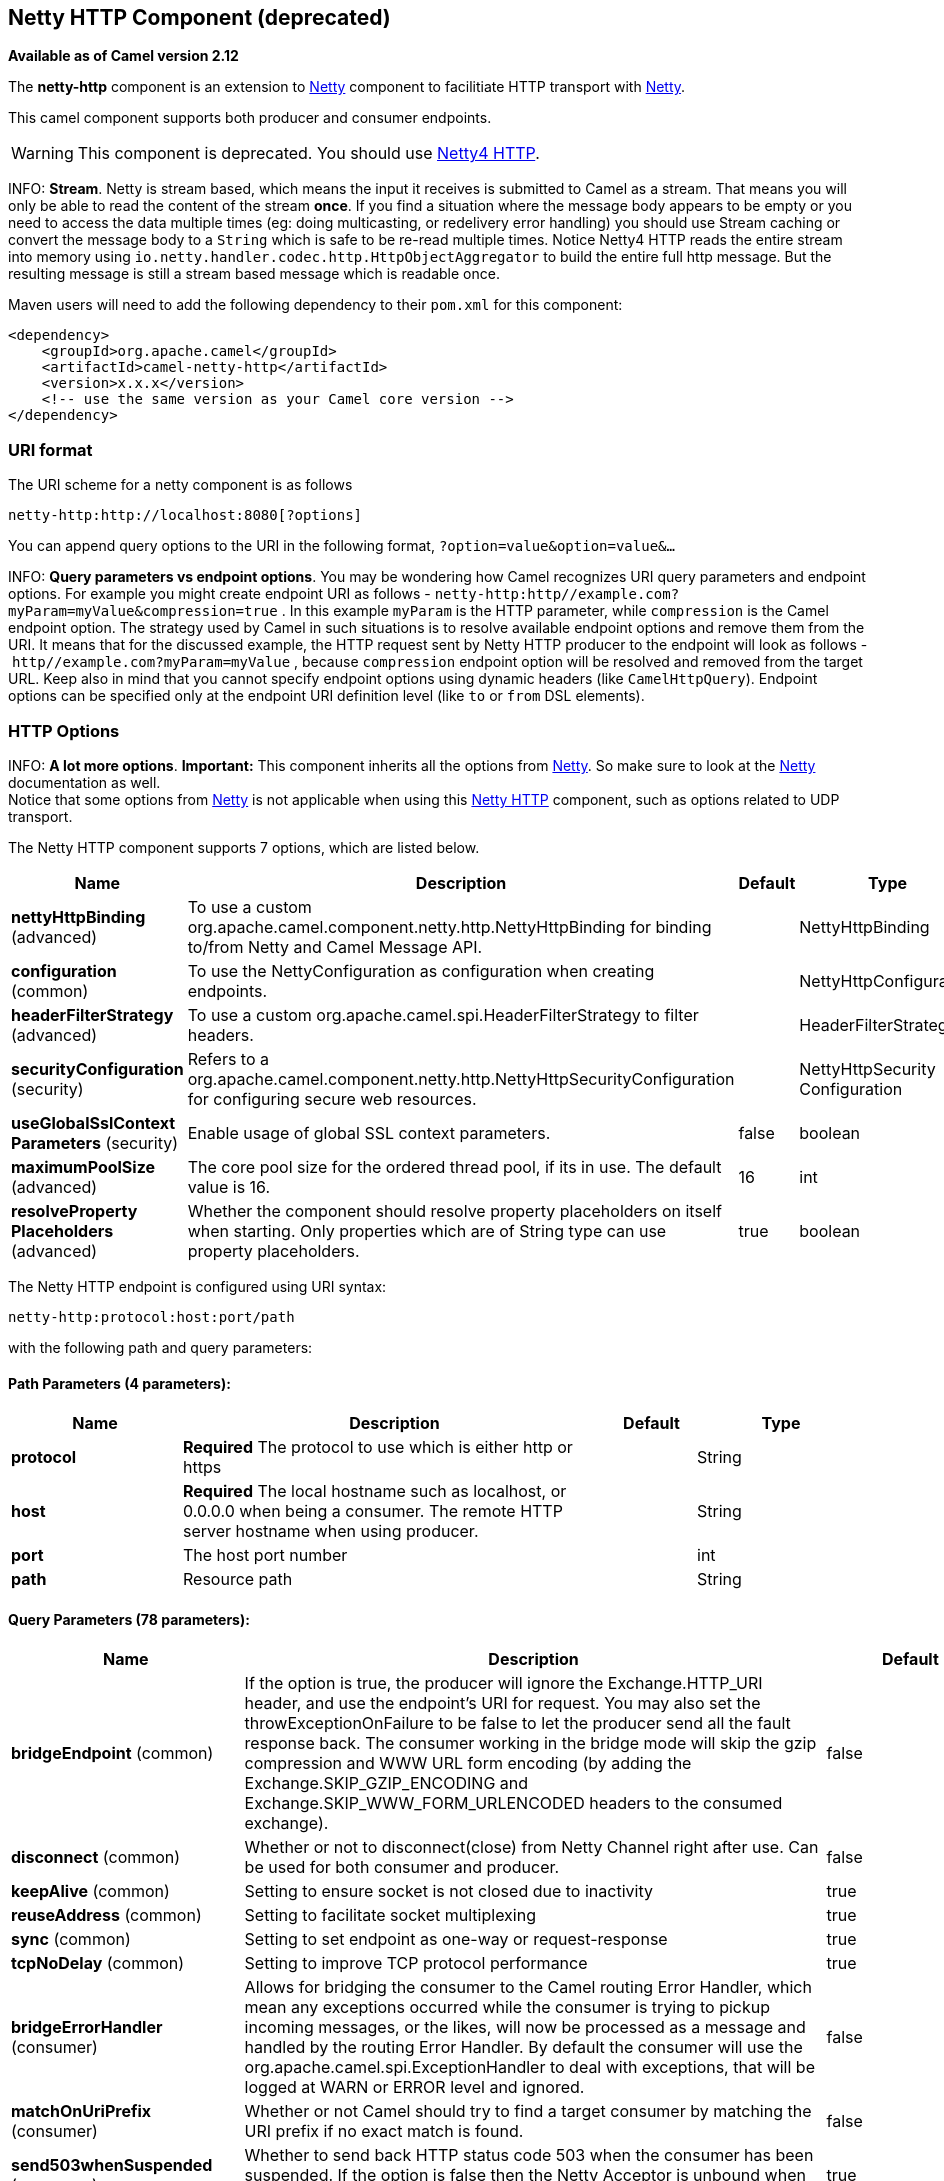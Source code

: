 [[netty-http-component]]
== Netty HTTP Component (deprecated)

*Available as of Camel version 2.12*

The *netty-http* component is an extension to <<netty-component,Netty>>
component to facilitiate HTTP transport with <<netty-component,Netty>>.

This camel component supports both producer and consumer endpoints.

WARNING: This component is deprecated. You should use
<<netty4-http-component,Netty4 HTTP>>.

INFO: *Stream*.
Netty is stream based, which means the input it receives is submitted to
Camel as a stream. That means you will only be able to read the content
of the stream *once*. If you find a situation where the message body appears to be empty or
you need to access the data multiple times (eg: doing multicasting, or
redelivery error handling) you should use Stream caching or convert the
message body to a `String` which is safe to be re-read multiple times.
Notice Netty4 HTTP reads the entire stream into memory using
`io.netty.handler.codec.http.HttpObjectAggregator` to build the entire
full http message. But the resulting message is still a stream based
message which is readable once.

Maven users will need to add the following dependency to their `pom.xml`
for this component:

[source,xml]
------------------------------------------------------------
<dependency>
    <groupId>org.apache.camel</groupId>
    <artifactId>camel-netty-http</artifactId>
    <version>x.x.x</version>
    <!-- use the same version as your Camel core version -->
</dependency>
------------------------------------------------------------

### URI format

The URI scheme for a netty component is as follows

[source,java]
------------------------------------------
netty-http:http://localhost:8080[?options]
------------------------------------------

You can append query options to the URI in the following format,
`?option=value&option=value&...`

INFO: *Query parameters vs endpoint options*. You may be wondering how Camel recognizes URI query parameters and
endpoint options. For example you might create endpoint URI as follows -
`netty-http:http//example.com?myParam=myValue&compression=true` . In
this example `myParam` is the HTTP parameter, while `compression` is the
Camel endpoint option. The strategy used by Camel in such situations is
to resolve available endpoint options and remove them from the URI. It
means that for the discussed example, the HTTP request sent by Netty
HTTP producer to the endpoint will look as follows
- `http//example.com?myParam=myValue` , because `compression` endpoint
option will be resolved and removed from the target URL.
Keep also in mind that you cannot specify endpoint options using dynamic
headers (like `CamelHttpQuery`). Endpoint options can be specified only
at the endpoint URI definition level (like `to` or `from` DSL elements).


### HTTP Options

INFO: *A lot more options*. *Important:* This component inherits all the options from
<<netty-component,Netty>>. So make sure to look at the
<<netty-component,Netty>> documentation as well. +
 Notice that some options from <<netty-component,Netty>> is not applicable
when using this <<netty-http-component,Netty HTTP>> component, such as
options related to UDP transport.





// component options: START
The Netty HTTP component supports 7 options, which are listed below.



[width="100%",cols="2,5,^1,2",options="header"]
|===
| Name | Description | Default | Type
| *nettyHttpBinding* (advanced) | To use a custom org.apache.camel.component.netty.http.NettyHttpBinding for binding to/from Netty and Camel Message API. |  | NettyHttpBinding
| *configuration* (common) | To use the NettyConfiguration as configuration when creating endpoints. |  | NettyHttpConfiguration
| *headerFilterStrategy* (advanced) | To use a custom org.apache.camel.spi.HeaderFilterStrategy to filter headers. |  | HeaderFilterStrategy
| *securityConfiguration* (security) | Refers to a org.apache.camel.component.netty.http.NettyHttpSecurityConfiguration for configuring secure web resources. |  | NettyHttpSecurity Configuration
| *useGlobalSslContext Parameters* (security) | Enable usage of global SSL context parameters. | false | boolean
| *maximumPoolSize* (advanced) | The core pool size for the ordered thread pool, if its in use. The default value is 16. | 16 | int
| *resolveProperty Placeholders* (advanced) | Whether the component should resolve property placeholders on itself when starting. Only properties which are of String type can use property placeholders. | true | boolean
|===
// component options: END








// endpoint options: START
The Netty HTTP endpoint is configured using URI syntax:

----
netty-http:protocol:host:port/path
----

with the following path and query parameters:

==== Path Parameters (4 parameters):


[width="100%",cols="2,5,^1,2",options="header"]
|===
| Name | Description | Default | Type
| *protocol* | *Required* The protocol to use which is either http or https |  | String
| *host* | *Required* The local hostname such as localhost, or 0.0.0.0 when being a consumer. The remote HTTP server hostname when using producer. |  | String
| *port* | The host port number |  | int
| *path* | Resource path |  | String
|===


==== Query Parameters (78 parameters):


[width="100%",cols="2,5,^1,2",options="header"]
|===
| Name | Description | Default | Type
| *bridgeEndpoint* (common) | If the option is true, the producer will ignore the Exchange.HTTP_URI header, and use the endpoint's URI for request. You may also set the throwExceptionOnFailure to be false to let the producer send all the fault response back. The consumer working in the bridge mode will skip the gzip compression and WWW URL form encoding (by adding the Exchange.SKIP_GZIP_ENCODING and Exchange.SKIP_WWW_FORM_URLENCODED headers to the consumed exchange). | false | boolean
| *disconnect* (common) | Whether or not to disconnect(close) from Netty Channel right after use. Can be used for both consumer and producer. | false | boolean
| *keepAlive* (common) | Setting to ensure socket is not closed due to inactivity | true | boolean
| *reuseAddress* (common) | Setting to facilitate socket multiplexing | true | boolean
| *sync* (common) | Setting to set endpoint as one-way or request-response | true | boolean
| *tcpNoDelay* (common) | Setting to improve TCP protocol performance | true | boolean
| *bridgeErrorHandler* (consumer) | Allows for bridging the consumer to the Camel routing Error Handler, which mean any exceptions occurred while the consumer is trying to pickup incoming messages, or the likes, will now be processed as a message and handled by the routing Error Handler. By default the consumer will use the org.apache.camel.spi.ExceptionHandler to deal with exceptions, that will be logged at WARN or ERROR level and ignored. | false | boolean
| *matchOnUriPrefix* (consumer) | Whether or not Camel should try to find a target consumer by matching the URI prefix if no exact match is found. | false | boolean
| *send503whenSuspended* (consumer) | Whether to send back HTTP status code 503 when the consumer has been suspended. If the option is false then the Netty Acceptor is unbound when the consumer is suspended, so clients cannot connect anymore. | true | boolean
| *backlog* (consumer) | Allows to configure a backlog for netty consumer (server). Note the backlog is just a best effort depending on the OS. Setting this option to a value such as 200, 500 or 1000, tells the TCP stack how long the accept queue can be If this option is not configured, then the backlog depends on OS setting. |  | int
| *bossCount* (consumer) | When netty works on nio mode, it uses default bossCount parameter from Netty, which is 1. User can use this operation to override the default bossCount from Netty | 1 | int
| *bossPool* (consumer) | To use a explicit org.jboss.netty.channel.socket.nio.BossPool as the boss thread pool. For example to share a thread pool with multiple consumers. By default each consumer has their own boss pool with 1 core thread. |  | BossPool
| *channelGroup* (consumer) | To use a explicit ChannelGroup. |  | ChannelGroup
| *chunkedMaxContentLength* (consumer) | Value in bytes the max content length per chunked frame received on the Netty HTTP server. | 1048576 | int
| *compression* (consumer) | Allow using gzip/deflate for compression on the Netty HTTP server if the client supports it from the HTTP headers. | false | boolean
| *disableStreamCache* (consumer) | Determines whether or not the raw input stream from Netty HttpRequest#getContent() is cached or not (Camel will read the stream into a in light-weight memory based Stream caching) cache. By default Camel will cache the Netty input stream to support reading it multiple times to ensure it Camel can retrieve all data from the stream. However you can set this option to true when you for example need to access the raw stream, such as streaming it directly to a file or other persistent store. Mind that if you enable this option, then you cannot read the Netty stream multiple times out of the box, and you would need manually to reset the reader index on the Netty raw stream. | false | boolean
| *disconnectOnNoReply* (consumer) | If sync is enabled then this option dictates NettyConsumer if it should disconnect where there is no reply to send back. | true | boolean
| *exceptionHandler* (consumer) | To let the consumer use a custom ExceptionHandler. Notice if the option bridgeErrorHandler is enabled then this option is not in use. By default the consumer will deal with exceptions, that will be logged at WARN or ERROR level and ignored. |  | ExceptionHandler
| *exchangePattern* (consumer) | Sets the exchange pattern when the consumer creates an exchange. |  | ExchangePattern
| *httpMethodRestrict* (consumer) | To disable HTTP methods on the Netty HTTP consumer. You can specify multiple separated by comma. |  | String
| *mapHeaders* (consumer) | If this option is enabled, then during binding from Netty to Camel Message then the headers will be mapped as well (eg added as header to the Camel Message as well). You can turn off this option to disable this. The headers can still be accessed from the org.apache.camel.component.netty.http.NettyHttpMessage message with the method getHttpRequest() that returns the Netty HTTP request org.jboss.netty.handler.codec.http.HttpRequest instance. | true | boolean
| *maxChannelMemorySize* (consumer) | The maximum total size of the queued events per channel when using orderedThreadPoolExecutor. Specify 0 to disable. | 10485760 | long
| *maxHeaderSize* (consumer) | The maximum length of all headers. If the sum of the length of each header exceeds this value, a TooLongFrameException will be raised. | 8192 | int
| *maxTotalMemorySize* (consumer) | The maximum total size of the queued events for this pool when using orderedThreadPoolExecutor. Specify 0 to disable. | 209715200 | long
| *nettyServerBootstrapFactory* (consumer) | To use a custom NettyServerBootstrapFactory |  | NettyServerBootstrap Factory
| *nettySharedHttpServer* (consumer) | To use a shared Netty HTTP server. See Netty HTTP Server Example for more details. |  | NettySharedHttpServer
| *noReplyLogLevel* (consumer) | If sync is enabled this option dictates NettyConsumer which logging level to use when logging a there is no reply to send back. | WARN | LoggingLevel
| *orderedThreadPoolExecutor* (consumer) | Whether to use ordered thread pool, to ensure events are processed orderly on the same channel. See details at the netty javadoc of org.jboss.netty.handler.execution.OrderedMemoryAwareThreadPoolExecutor for more details. | true | boolean
| *serverClosedChannel ExceptionCaughtLogLevel* (consumer) | If the server (NettyConsumer) catches an java.nio.channels.ClosedChannelException then its logged using this logging level. This is used to avoid logging the closed channel exceptions, as clients can disconnect abruptly and then cause a flood of closed exceptions in the Netty server. | DEBUG | LoggingLevel
| *serverExceptionCaughtLog Level* (consumer) | If the server (NettyConsumer) catches an exception then its logged using this logging level. | WARN | LoggingLevel
| *serverPipelineFactory* (consumer) | To use a custom ServerPipelineFactory |  | ServerPipelineFactory
| *traceEnabled* (consumer) | Specifies whether to enable HTTP TRACE for this Netty HTTP consumer. By default TRACE is turned off. | false | boolean
| *urlDecodeHeaders* (consumer) | If this option is enabled, then during binding from Netty to Camel Message then the header values will be URL decoded (eg %20 will be a space character. Notice this option is used by the default org.apache.camel.component.netty.http.NettyHttpBinding and therefore if you implement a custom org.apache.camel.component.netty.http.NettyHttpBinding then you would need to decode the headers accordingly to this option. | false | boolean
| *workerCount* (consumer) | When netty works on nio mode, it uses default workerCount parameter from Netty, which is cpu_core_threads2. User can use this operation to override the default workerCount from Netty |  | int
| *workerPool* (consumer) | To use a explicit org.jboss.netty.channel.socket.nio.WorkerPool as the worker thread pool. For example to share a thread pool with multiple consumers. By default each consumer has their own worker pool with 2 x cpu count core threads. |  | WorkerPool
| *connectTimeout* (producer) | Time to wait for a socket connection to be available. Value is in millis. | 10000 | long
| *requestTimeout* (producer) | Allows to use a timeout for the Netty producer when calling a remote server. By default no timeout is in use. The value is in milli seconds, so eg 30000 is 30 seconds. The requestTimeout is using Netty's ReadTimeoutHandler to trigger the timeout. |  | long
| *throwExceptionOnFailure* (producer) | Option to disable throwing the HttpOperationFailedException in case of failed responses from the remote server. This allows you to get all responses regardless of the HTTP status code. | true | boolean
| *clientPipelineFactory* (producer) | To use a custom ClientPipelineFactory |  | ClientPipelineFactory
| *lazyChannelCreation* (producer) | Channels can be lazily created to avoid exceptions, if the remote server is not up and running when the Camel producer is started. | true | boolean
| *okStatusCodeRange* (producer) | The status codes which are considered a success response. The values are inclusive. Multiple ranges can be defined, separated by comma, e.g. 200-204,209,301-304. Each range must be a single number or from-to with the dash included. The default range is 200-299 | 200-299 | String
| *producerPoolEnabled* (producer) | Whether producer pool is enabled or not. Important: Do not turn this off, as the pooling is needed for handling concurrency and reliable request/reply. | true | boolean
| *producerPoolMaxActive* (producer) | Sets the cap on the number of objects that can be allocated by the pool (checked out to clients, or idle awaiting checkout) at a given time. Use a negative value for no limit. | -1 | int
| *producerPoolMaxIdle* (producer) | Sets the cap on the number of idle instances in the pool. | 100 | int
| *producerPoolMinEvictable Idle* (producer) | Sets the minimum amount of time (value in millis) an object may sit idle in the pool before it is eligible for eviction by the idle object evictor. | 300000 | long
| *producerPoolMinIdle* (producer) | Sets the minimum number of instances allowed in the producer pool before the evictor thread (if active) spawns new objects. |  | int
| *useChannelBuffer* (producer) | If the useChannelBuffer is true, netty producer will turn the message body into ChannelBuffer before sending it out. | false | boolean
| *useRelativePath* (producer) | Sets whether to use a relative path in HTTP requests. Some third party backend systems such as IBM Datapower do not support absolute URIs in HTTP POSTs, and setting this option to true can work around this problem. | false | boolean
| *bootstrapConfiguration* (advanced) | To use a custom configured NettyServerBootstrapConfiguration for configuring this endpoint. |  | NettyServerBootstrap Configuration
| *configuration* (advanced) | To use a custom configured NettyHttpConfiguration for configuring this endpoint. |  | NettyHttpConfiguration
| *headerFilterStrategy* (advanced) | To use a custom org.apache.camel.spi.HeaderFilterStrategy to filter headers. |  | HeaderFilterStrategy
| *nettyHttpBinding* (advanced) | To use a custom org.apache.camel.component.netty.http.NettyHttpBinding for binding to/from Netty and Camel Message API. |  | NettyHttpBinding
| *options* (advanced) | Allows to configure additional netty options using option. as prefix. For example option.child.keepAlive=false to set the netty option child.keepAlive=false. See the Netty documentation for possible options that can be used. |  | Map
| *receiveBufferSize* (advanced) | The TCP/UDP buffer sizes to be used during inbound communication. Size is bytes. | 65536 | long
| *receiveBufferSizePredictor* (advanced) | Configures the buffer size predictor. See details at Jetty documentation and this mail thread. |  | int
| *sendBufferSize* (advanced) | The TCP/UDP buffer sizes to be used during outbound communication. Size is bytes. | 65536 | long
| *synchronous* (advanced) | Sets whether synchronous processing should be strictly used, or Camel is allowed to use asynchronous processing (if supported). | false | boolean
| *transferException* (advanced) | If enabled and an Exchange failed processing on the consumer side, and if the caused Exception was send back serialized in the response as a application/x-java-serialized-object content type. On the producer side the exception will be deserialized and thrown as is, instead of the HttpOperationFailedException. The caused exception is required to be serialized. This is by default turned off. If you enable this then be aware that Java will deserialize the incoming data from the request to Java and that can be a potential security risk. | false | boolean
| *transferExchange* (advanced) | Only used for TCP. You can transfer the exchange over the wire instead of just the body. The following fields are transferred: In body, Out body, fault body, In headers, Out headers, fault headers, exchange properties, exchange exception. This requires that the objects are serializable. Camel will exclude any non-serializable objects and log it at WARN level. | false | boolean
| *decoder* (codec) | *Deprecated* To use a single decoder. This options is deprecated use encoders instead. |  | ChannelHandler
| *decoders* (codec) | A list of decoders to be used. You can use a String which have values separated by comma, and have the values be looked up in the Registry. Just remember to prefix the value with # so Camel knows it should lookup. |  | String
| *encoder* (codec) | *Deprecated* To use a single encoder. This options is deprecated use encoders instead. |  | ChannelHandler
| *encoders* (codec) | A list of encoders to be used. You can use a String which have values separated by comma, and have the values be looked up in the Registry. Just remember to prefix the value with # so Camel knows it should lookup. |  | String
| *enabledProtocols* (security) | Which protocols to enable when using SSL | TLSv1,TLSv1.1,TLSv1.2 | String
| *keyStoreFile* (security) | Client side certificate keystore to be used for encryption |  | File
| *keyStoreFormat* (security) | Keystore format to be used for payload encryption. Defaults to JKS if not set | JKS | String
| *keyStoreResource* (security) | Client side certificate keystore to be used for encryption. Is loaded by default from classpath, but you can prefix with classpath:, file:, or http: to load the resource from different systems. |  | String
| *needClientAuth* (security) | Configures whether the server needs client authentication when using SSL. | false | boolean
| *passphrase* (security) | Password setting to use in order to encrypt/decrypt payloads sent using SSH |  | String
| *securityConfiguration* (security) | Refers to a org.apache.camel.component.netty.http.NettyHttpSecurityConfiguration for configuring secure web resources. |  | NettyHttpSecurity Configuration
| *securityOptions* (security) | To configure NettyHttpSecurityConfiguration using key/value pairs from the map |  | Map
| *securityProvider* (security) | Security provider to be used for payload encryption. Defaults to SunX509 if not set. | SunX509 | String
| *ssl* (security) | Setting to specify whether SSL encryption is applied to this endpoint | false | boolean
| *sslClientCertHeaders* (security) | When enabled and in SSL mode, then the Netty consumer will enrich the Camel Message with headers having information about the client certificate such as subject name, issuer name, serial number, and the valid date range. | false | boolean
| *sslContextParameters* (security) | To configure security using SSLContextParameters |  | SSLContextParameters
| *sslHandler* (security) | Reference to a class that could be used to return an SSL Handler |  | SslHandler
| *trustStoreFile* (security) | Server side certificate keystore to be used for encryption |  | File
| *trustStoreResource* (security) | Server side certificate keystore to be used for encryption. Is loaded by default from classpath, but you can prefix with classpath:, file:, or http: to load the resource from different systems. |  | String
|===
// endpoint options: END
// spring-boot-auto-configure options: START
=== Spring Boot Auto-Configuration


The component supports 31 options, which are listed below.



[width="100%",cols="2,5,^1,2",options="header"]
|===
| Name | Description | Default | Type
| *camel.component.netty-http.configuration.allow-default-codec* |  |  | Boolean
| *camel.component.netty-http.configuration.bridge-endpoint* | If the option is true, the producer will ignore the Exchange.HTTP_URI header, and use the endpoint's URI for request. You may also set the throwExceptionOnFailure to be false to let the producer send all the fault response back. The consumer working in the bridge mode will skip the gzip compression and WWW URL form encoding (by adding the Exchange.SKIP_GZIP_ENCODING and Exchange.SKIP_WWW_FORM_URLENCODED headers to the consumed exchange). | false | Boolean
| *camel.component.netty-http.configuration.chunked-max-content-length* | Value in bytes the max content length per chunked frame received on the Netty HTTP server. | 1048576 | Integer
| *camel.component.netty-http.configuration.compression* | Allow using gzip/deflate for compression on the Netty HTTP server if the client supports it from the HTTP headers. | false | Boolean
| *camel.component.netty-http.configuration.disable-stream-cache* | Determines whether or not the raw input stream from Netty HttpRequest#getContent() is cached or not (Camel will read the stream into a in light-weight memory based Stream caching) cache. By default Camel will cache the Netty input stream to support reading it multiple times to ensure it Camel can retrieve all data from the stream. However you can set this option to true when you for example need to access the raw stream, such as streaming it directly to a file or other persistent store. Mind that if you enable this option, then you cannot read the Netty stream multiple times out of the box, and you would need manually to reset the reader index on the Netty raw stream. | false | Boolean
| *camel.component.netty-http.configuration.host* | The local hostname such as localhost, or 0.0.0.0 when being a consumer. The remote HTTP server hostname when using producer. |  | String
| *camel.component.netty-http.configuration.map-headers* | If this option is enabled, then during binding from Netty to Camel Message then the headers will be mapped as well (eg added as header to the Camel Message as well). You can turn off this option to disable this. The headers can still be accessed from the org.apache.camel.component.netty.http.NettyHttpMessage message with the method getHttpRequest() that returns the Netty HTTP request org.jboss.netty.handler.codec.http.HttpRequest instance. | true | Boolean
| *camel.component.netty-http.configuration.match-on-uri-prefix* | Whether or not Camel should try to find a target consumer by matching the URI prefix if no exact match is found. | false | Boolean
| *camel.component.netty-http.configuration.max-header-size* | The maximum length of all headers. If the sum of the length of each header exceeds this value, a TooLongFrameException will be raised. | 8192 | Integer
| *camel.component.netty-http.configuration.ok-status-code-range* | The status codes which are considered a success response. The values are inclusive. Multiple ranges can be defined, separated by comma, e.g. 200-204,209,301-304. Each range must be a single number or from-to with the dash included. The default range is 200-299 | 200-299 | String
| *camel.component.netty-http.configuration.path* | Resource path |  | String
| *camel.component.netty-http.configuration.port* | The port number. Is default 80 for http and 443 for https. |  | Integer
| *camel.component.netty-http.configuration.protocol* | The protocol to use which is either http or https |  | String
| *camel.component.netty-http.configuration.send503when-suspended* | Whether to send back HTTP status code 503 when the consumer has been suspended. If the option is false then the Netty Acceptor is unbound when the consumer is suspended, so clients cannot connect anymore. | true | Boolean
| *camel.component.netty-http.configuration.throw-exception-on-failure* | Option to disable throwing the HttpOperationFailedException in case of failed responses from the remote server. This allows you to get all responses regardless of the HTTP status code. | true | Boolean
| *camel.component.netty-http.configuration.transfer-exception* | If enabled and an Exchange failed processing on the consumer side, and if the caused Exception was send back serialized in the response as a application/x-java-serialized-object content type. On the producer side the exception will be deserialized and thrown as is, instead of the HttpOperationFailedException. The caused exception is required to be serialized. This is by default turned off. If you enable this then be aware that Java will deserialize the incoming data from the request to Java and that can be a potential security risk. | false | Boolean
| *camel.component.netty-http.configuration.url-decode-headers* | If this option is enabled, then during binding from Netty to Camel Message then the header values will be URL decoded (eg %20 will be a space character. Notice this option is used by the default org.apache.camel.component.netty.http.NettyHttpBinding and therefore if you implement a custom org.apache.camel.component.netty.http.NettyHttpBinding then you would need to decode the headers accordingly to this option. | false | Boolean
| *camel.component.netty-http.configuration.use-relative-path* | Sets whether to use a relative path in HTTP requests. Some third party backend systems such as IBM Datapower do not support absolute URIs in HTTP POSTs, and setting this option to true can work around this problem. | false | Boolean
| *camel.component.netty-http.enabled* | Enable netty-http component | true | Boolean
| *camel.component.netty-http.header-filter-strategy* | To use a custom org.apache.camel.spi.HeaderFilterStrategy to filter headers. The option is a org.apache.camel.spi.HeaderFilterStrategy type. |  | String
| *camel.component.netty-http.maximum-pool-size* | The core pool size for the ordered thread pool, if its in use. The default value is 16. | 16 | Integer
| *camel.component.netty-http.netty-http-binding* | To use a custom org.apache.camel.component.netty.http.NettyHttpBinding for binding to/from Netty and Camel Message API. The option is a org.apache.camel.component.netty.http.NettyHttpBinding type. |  | String
| *camel.component.netty-http.resolve-property-placeholders* | Whether the component should resolve property placeholders on itself when starting. Only properties which are of String type can use property placeholders. | true | Boolean
| *camel.component.netty-http.security-configuration.authenticate* | Whether to enable authentication <p/> This is by default enabled. |  | Boolean
| *camel.component.netty-http.security-configuration.constraint* | The supported restricted. <p/> Currently only Basic is supported. |  | String
| *camel.component.netty-http.security-configuration.login-denied-logging-level* | Sets a logging level to use for logging denied login attempts (incl stacktraces) <p/> This level is by default DEBUG. |  | LoggingLevel
| *camel.component.netty-http.security-configuration.realm* | Sets the name of the realm to use. |  | String
| *camel.component.netty-http.security-configuration.role-class-name* |  |  | String
| *camel.component.netty-http.security-configuration.security-authenticator* | Sets the {@link SecurityAuthenticator} to use for authenticating the {@link HttpPrincipal} . |  | SecurityAuthenticator
| *camel.component.netty-http.security-configuration.security-constraint* | Sets a {@link SecurityConstraint} to use for checking if a web resource is restricted or not <p/> By default this is <tt>null</tt>, which means all resources is restricted. |  | SecurityConstraint
| *camel.component.netty-http.use-global-ssl-context-parameters* | Enable usage of global SSL context parameters. | false | Boolean
|===
// spring-boot-auto-configure options: END





### Message Headers

The following headers can be used on the producer to control the HTTP
request.

[width="100%",cols="10%,10%,80%",options="header",]
|=======================================================================
|Name |Type |Description

|`CamelHttpMethod` |`String` |Allow to control what HTTP method to use such as GET, POST, TRACE etc.
The type can also be a `org.jboss.netty.handler.codec.http.HttpMethod`
instance.

|`CamelHttpQuery` |`String` |Allows to provide URI query parameters as a `String` value that
overrides the endpoint configuration. Separate multiple parameters using
the & sign. For example: `foo=bar&beer=yes`.

|`CamelHttpPath` |`String` |*Camel 2.13.1/2.12.4:* Allows to provide URI context-path and query
parameters as a `String` value that overrides the endpoint
configuration. This allows to reuse the same producer for calling same
remote http server, but using a dynamic context-path and query
parameters.

|`Content-Type` |`String` |To set the content-type of the HTTP body. For example:
`text/plain; charset="UTF-8"`.

|`CamelHttpResponseCode` |`int` |Allows to set the HTTP Status code to use. By default 200 is used for
success, and 500 for failure.
|=======================================================================

The following headers is provided as meta-data when a route starts from
an <<netty-http-component,Netty HTTP>> endpoint:

The description in the table takes offset in a route having:
`from("netty-http:http:0.0.0.0:8080/myapp")...`

[width="100%",cols="10%,10%,80%",options="header",]
|=======================================================================
|Name |Type |Description

|`CamelHttpMethod` |`String` |The HTTP method used, such as GET, POST, TRACE etc.

|`CamelHttpUrl` |`String` |The URL including protocol, host and port, etc

|`CamelHttpUri` |`String` |The URI without protocol, host and port, etc

|`CamelHttpQuery` |`String` |Any query parameters, such as `foo=bar&beer=yes`

|`CamelHttpRawQuery` |`String` |*Camel 2.13.0*: Any query parameters, such as `foo=bar&beer=yes`. Stored
in the raw form, as they arrived to the consumer (i.e. before URL
decoding).

|`CamelHttpPath` |`String` |Additional context-path. This value is empty if the client called the
context-path `/myapp`. If the client calls `/myapp/mystuff`, then this
header value is `/mystuff`. In other words its the value after the
context-path configured on the route endpoint.

|`CamelHttpCharacterEncoding` |`String` |The charset from the content-type header.

|`CamelHttpAuthentication` |`String` |If the user was authenticated using HTTP Basic then this header is added
with the value `Basic`.

|`Content-Type` |`String` | The content type if provided. For example: `text/plain; charset="UTF-8"`.
|=======================================================================

### Access to Netty types

This component uses the
`org.apache.camel.component.netty.http.NettyHttpMessage` as the message
implementation on the Exchange. This allows end
users to get access to the original Netty request/response instances if
needed, as shown below. Mind that the original response may not be
accessible at all times.

[source,java]
-----------------------------------------------------------------------------------------------------------------
org.jboss.netty.handler.codec.http.HttpRequest request = exchange.getIn(NettyHttpMessage.class).getHttpRequest();
-----------------------------------------------------------------------------------------------------------------

### Examples

In the route below we use <<netty-http-component,Netty HTTP>> as a HTTP
server, which returns back a hardcoded "Bye World" message.

[source,java]
----------------------------------------------
    from("netty-http:http://0.0.0.0:8080/foo")
      .transform().constant("Bye World");
----------------------------------------------

And we can call this HTTP server using Camel also, with the
ProducerTemplate as shown below:

[source,java]
-----------------------------------------------------------------------------------------------------------
    String out = template.requestBody("netty-http:http://localhost:8080/foo", "Hello World", String.class);
    System.out.println(out);
-----------------------------------------------------------------------------------------------------------

And we get back "Bye World" as the output.

### How do I let Netty match wildcards

By default <<netty-http-component,Netty HTTP>> will only match on exact
uri's. But you can instruct Netty to match prefixes. For example

[source,java]
----------------------------------------------------------
from("netty-http:http://0.0.0.0:8123/foo").to("mock:foo");
----------------------------------------------------------

In the route above <<netty-http-component,Netty HTTP>> will only match if
the uri is an exact match, so it will match if you enter +
 `http://0.0.0.0:8123/foo` but not match if you do
`http://0.0.0.0:8123/foo/bar`.

So if you want to enable wildcard matching you do as follows:

[source,java]
--------------------------------------------------------------------------------
from("netty-http:http://0.0.0.0:8123/foo?matchOnUriPrefix=true").to("mock:foo");
--------------------------------------------------------------------------------

So now Netty matches any endpoints with starts with `foo`.

To match *any* endpoint you can do:

[source,java]
----------------------------------------------------------------------------
from("netty-http:http://0.0.0.0:8123?matchOnUriPrefix=true").to("mock:foo");
----------------------------------------------------------------------------

### Using multiple routes with same port

In the same CamelContext you can have multiple
routes from <<netty-http-component,Netty HTTP>> that shares the same port
(eg a `org.jboss.netty.bootstrap.ServerBootstrap` instance). Doing this
requires a number of bootstrap options to be identical in the routes, as
the routes will share the same
`org.jboss.netty.bootstrap.ServerBootstrap` instance. The instance will
be configured with the options from the first route created.

The options the routes must be identical configured is all the options
defined in the
`org.apache.camel.component.netty.NettyServerBootstrapConfiguration`
configuration class. If you have configured another route with different
options, Camel will throw an exception on startup, indicating the
options is not identical. To mitigate this ensure all options is
identical.

Here is an example with two routes that share the same port.

*Two routes sharing the same port*

[source,java]
----------------------------------------------
from("netty-http:http://0.0.0.0:{{port}}/foo")
  .to("mock:foo")
  .transform().constant("Bye World");

from("netty-http:http://0.0.0.0:{{port}}/bar")
  .to("mock:bar")
  .transform().constant("Bye Camel");
----------------------------------------------

And here is an example of a mis configured 2nd route that do not have
identical
`org.apache.camel.component.netty.NettyServerBootstrapConfiguration`
option as the 1st route. This will cause Camel to fail on startup.

*Two routes sharing the same port, but the 2nd route is misconfigured
and will fail on starting*

[source,java]
--------------------------------------------------------------------------------------
from("netty-http:http://0.0.0.0:{{port}}/foo")
  .to("mock:foo")
  .transform().constant("Bye World");

// we cannot have a 2nd route on same port with SSL enabled, when the 1st route is NOT
from("netty-http:http://0.0.0.0:{{port}}/bar?ssl=true")
  .to("mock:bar")
  .transform().constant("Bye Camel");
--------------------------------------------------------------------------------------

#### Reusing same server bootstrap configuration with multiple routes

By configuring the common server bootstrap option in an single instance
of a
`org.apache.camel.component.netty.NettyServerBootstrapConfiguration`
type, we can use the `bootstrapConfiguration` option on the
<<netty-http-component,Netty HTTP>> consumers to refer and reuse the same
options across all consumers.

[source,xml]
----------------------------------------------------------------------------------------------------------------
<bean id="nettyHttpBootstrapOptions" class="org.apache.camel.component.netty.NettyServerBootstrapConfiguration">
  <property name="backlog" value="200"/>
  <property name="connectTimeout" value="20000"/>
  <property name="workerCount" value="16"/>
</bean>
----------------------------------------------------------------------------------------------------------------

And in the routes you refer to this option as shown below

[source,xml]
---------------------------------------------------------------------------------------------------------
<route>
  <from uri="netty-http:http://0.0.0.0:{{port}}/foo?bootstrapConfiguration=#nettyHttpBootstrapOptions"/>
  ...
</route>

<route>
  <from uri="netty-http:http://0.0.0.0:{{port}}/bar?bootstrapConfiguration=#nettyHttpBootstrapOptions"/>
  ...
</route>

<route>
  <from uri="netty-http:http://0.0.0.0:{{port}}/beer?bootstrapConfiguration=#nettyHttpBootstrapOptions"/>
  ...
</route>
---------------------------------------------------------------------------------------------------------

#### Reusing same server bootstrap configuration with multiple routes across multiple bundles in OSGi container

See the Netty HTTP Server Example
for more details and example how to do that.

### Using HTTP Basic Authentication

The <<netty-http-component,Netty HTTP>> consumer supports HTTP basic
authentication by specifying the security realm name to use, as shown
below

[source,java]
-----------------------------------------------------------------------------------------
<route>
   <from uri="netty-http:http://0.0.0.0:{{port}}/foo?securityConfiguration.realm=karaf"/>
   ...
</route>
-----------------------------------------------------------------------------------------

The realm name is mandatory to enable basic authentication. By default
the JAAS based authenticator is used, which will use the realm name
specified (karaf in the example above) and use the JAAS realm and the
JAAS \{\{LoginModule}}s of this realm for authentication.

End user of Apache Karaf / ServiceMix has a karaf realm out of the box,
and hence why the example above would work out of the box in these
containers.

#### Specifying ACL on web resources

The `org.apache.camel.component.netty.http.SecurityConstraint` allows to
define constrains on web resources. And the
`org.apache.camel.component.netty.http.SecurityConstraintMapping` is
provided out of the box, allowing to easily define inclusions and
exclusions with roles.

For example as shown below in the XML DSL, we define the constraint
bean:

[source,xml]
------------------------------------------------------------------------------------------------
  <bean id="constraint" class="org.apache.camel.component.netty.http.SecurityConstraintMapping">
    <!-- inclusions defines url -> roles restrictions -->
    <!-- a * should be used for any role accepted (or even no roles) -->
    <property name="inclusions">
      <map>
        <entry key="/*" value="*"/>
        <entry key="/admin/*" value="admin"/>
        <entry key="/guest/*" value="admin,guest"/>
      </map>
    </property>
    <!-- exclusions is used to define public urls, which requires no authentication -->
    <property name="exclusions">
      <set>
        <value>/public/*</value>
      </set>
    </property>
  </bean>
------------------------------------------------------------------------------------------------

The constraint above is define so that

* access to /* is restricted and any roles is accepted (also if user has
no roles)
* access to /admin/* requires the admin role
* access to /guest/* requires the admin or guest role
* access to /public/* is an exclusion which means no authentication is
needed, and is therefore public for everyone without logging in

To use this constraint we just need to refer to the bean id as shown
below:

[source,xml]
----------------------------------------------------------------------------------------------------------------------------------------------------------------------------
<route>
   <from uri="netty-http:http://0.0.0.0:{{port}}/foo?matchOnUriPrefix=true&amp;securityConfiguration.realm=karaf&amp;securityConfiguration.securityConstraint=#constraint"/>
   ...
</route>
----------------------------------------------------------------------------------------------------------------------------------------------------------------------------

### See Also

* Configuring Camel
* Component
* Endpoint
* Getting Started

* <<netty-component,Netty>>
* Netty HTTP Server Example
* <<jetty-component,Jetty>>
